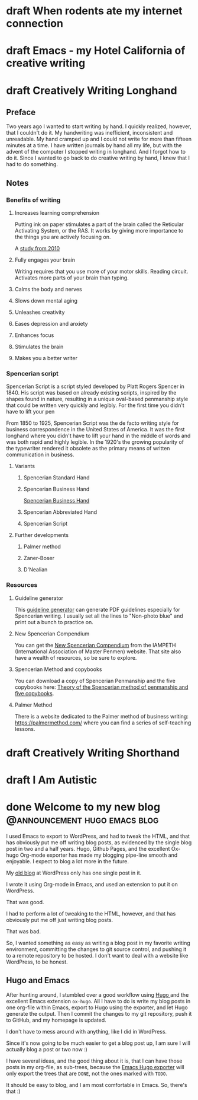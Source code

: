 #+hugo_base_dir: ..
* draft When rodents ate my internet connection
:PROPERTIES:
:EXPORT_FILE_NAME: when-rodents-ate-my-internet-connection
:END:
#+begin_description
#+end_description
* draft Emacs - my Hotel California of creative writing
:PROPERTIES:
:EXPORT_FILE_NAME: emacs-my-hotel-california-of-creative-writing
:END:
#+begin_description
#+end_description
* draft Creatively Writing Longhand
:PROPERTIES:
:EXPORT_FILE_NAME: creatively-writing-longhand
:END:
#+begin_description
#+end_description
** Preface
Two years ago I wanted to start writing by hand.  I quickly realized, however, that I couldn't do it.  My handwriting was inefficient, inconsistent and unreadable.  My hand cramped up and I could not write for more than fifteen minutes at a time.
    I have written journals by hand all my life, but with the advent of the computer I stopped writing in longhand.  And I forgot how to do it.  Since I wanted to go back to do creative writing by hand, I knew that I had to do something.
[[file:longhand/Palmer_Method_alphabet.jpg]]

** Notes
*** Benefits of writing
**** Increases learning comprehension
 Putting ink on paper stimulates a part of the brain called the Reticular Activating System, or the RAS.  It works by giving more importance to the things you are actively focusing on.

 A [[https://www.wsj.com/articles/SB10001424052748704631504575531932754922518][study from 2010]]

**** Fully engages your brain
 Writing requires that you use more of your motor skills.  Reading circuit.  Activates more parts of your brain than typing.

**** Calms the body and nerves

**** Slows down mental aging

**** Unleashes creativity

**** Eases depression and anxiety

**** Enhances focus

**** Stimulates the brain

**** Makes you a better writer

*** Spencerian script
 Spencerian Script is a script styled developed by Platt Rogers Spencer in 1840.  His script was based on already existing scripts, inspired by the shapes found in nature, resulting in a unique oval-based penmanship style that could be written very quickly and legibly.  For the first time you didn't have to lift your pen

 From 1850 to 1925, Spencerian Script was the de facto writing style for business correspondence in the United States of America.  It was the first longhand where you didn't have to lift your hand in the middle of words and was both rapid and highly legible.  In the 1920's the growing popularity of the typewriter rendered it obsolete as the primary means of written communication in business.

**** Variants
***** Spencerian Standard Hand
***** Spencerian Business Hand
 [[file:longhand/SpencerianBusinessWriting.jpg][Spencerian Business Hand]]
***** Spencerian Abbreviated Hand

***** Spencerian Script
**** Further developments
***** Palmer method
***** Zaner-Boser
***** D'Nealian

*** Resources
**** Guideline generator
 This [[https://shipbrook.net/guidelines/][guideline generator]] can generate PDF guidelines especially for Spencerian writing.  I usually set all the lines to  "Non-photo blue" and print out a bunch to practice on.

**** New Spencerian Compendium
 You can get the [[https://www.iampeth.com/pdf/new-spencerian-compendium/][New Spencerian Compendium]] from the IAMPETH (International Association of Master Penmen) website. That site also have a wealth of resources, so be sure to explore.

**** Spencerian Method and copybooks
 You can download a copy of Spencerian Penmanship and the five copybooks here: [[https://www.docdroid.net/oxwk/theory-of-the-spencerian-method-of-papractical-penmanship-and-five-copybooks.pdf][Theory of the Spencerian method of penmanship and five copybooks]].

**** Palmer Method
 There is a website dedicated to the Palmer method of business writing: [[https://palmermethod.com/]] where you can find a series of self-teaching lessons.

# longhand/Palmer_Method_alphabet.jpg http://jacmoes.files.wordpress.com/2020/01/palmer_method_alphabet.jpg

* draft Creatively Writing Shorthand
:PROPERTIES:
:EXPORT_FILE_NAME: creatively-writing-shorthand
:END:
#+begin_description
#+end_description

* draft I Am Autistic
:PROPERTIES:
:EXPORT_FILE_NAME: i-am-autistic
:END:
#+begin_description
#+end_description

#  LocalWords:  hugo dir TODO todo RAS Platt de facto Zaner Boser D'Nealian
#  LocalWords:  IAMPETH
* done Welcome to my new blog :@announcement:hugo:emacs:blog:
CLOSED: [2022-03-29 Tue 00:50]
:PROPERTIES:
:EXPORT_FILE_NAME: welcome-to-my-new-blog
:export_hugo_custom_front_matter: :featured_image /images/hugoblog.png
:END:
#+begin_description
I used Emacs to export to WordPress, and had to tweak the HTML, and that has obviously put me off writing blog posts, as evidenced by the single blog post in two and a half years. Hugo, Github Pages, and the excellent Ox-hugo Org-mode exporter has made my blogging pipe-line smooth and enjoyable. I expect to blog a lot more in the future.
#+end_description
[[/images/hugoblog.png]]
My [[https://jacmoes.wordpress.com/][old blog]] at WordPress only has one single post in it.

I wrote it using Org-mode in Emacs, and used an extension to put it on WordPress.

That was good.

I had to perform a lot of tweaking to the HTML, however, and that has obviously put me off just writing blog posts.

That was bad.

So, I wanted something as easy as writing a blog post in my favorite writing environment, committing the changes to git source control, and pushing it to a remote repository to be hosted. I don't want to deal with a website like WordPress, to be honest.

** Hugo and Emacs
After hunting around, I stumbled over a good workflow using [[https://gohugo.io/][Hugo ]] and the excellent Emacs extension =ox-hugo=.
All I have to do is write my blog posts in one org-file within Emacs, export to Hugo using the exporter, and let Hugo generate the output. Then I commit the changes to my git repository, push it to GitHub, and my homepage is updated.

I don't have to mess around with anything, like I did in WordPress.

Since it's now going to be much easier to get a blog post up, I am sure I will actually blog a post or two now :)

I have several ideas, and the good thing about it is, that I can have those posts in my org-file, as sub-trees, because the [[https://ox-hugo.scripter.co/][Emacs Hugo exporter]] will only export the trees that are =DONE=, not the ones marked with =TODO=.

It should be easy to blog, and I am most comfortable in Emacs. So, there's that :)

